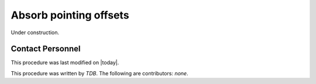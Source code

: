 .. |author| replace:: *TDB*
.. If there are no contributors, write "none" between the asterisks. Do not remove the substitution.
.. |contributors| replace:: *none*

.. _AT-On-sky-Absorb-Pointing-Offsets:

#######################
Absorb pointing offsets
#######################

Under construction.

Contact Personnel
=================

This procedure was last modified on |today|.

This procedure was written by |author|.
The following are contributors: |contributors|.
